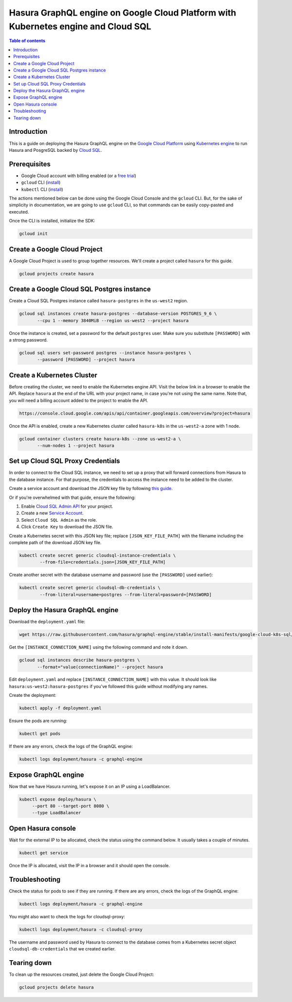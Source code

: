 .. meta::
   :description: Deploy Hasura GraphQL engine on Google Cloud Platform with Kubernetes engine and Cloud SQL
   :keywords: hasura, docs, guide, deployment, google cloud, kubernetes, cloud sql

.. _deploy_gc_kubernetes:

Hasura GraphQL engine on Google Cloud Platform with Kubernetes engine and Cloud SQL
===================================================================================

.. contents:: Table of contents
  :backlinks: none
  :depth: 1
  :local:

Introduction
------------

This is a guide on deploying the Hasura GraphQL engine on the `Google Cloud Platform
<https://cloud.google.com/>`__ using `Kubernetes engine
<https://cloud.google.com/kubernetes-engine/>`__ to run Hasura and PosgreSQL
backed by `Cloud SQL <https://cloud.google.com/sql/>`__. 

Prerequisites
-------------

- Google Cloud account with billing enabled (or a `free trial
  <https://cloud.google.com/free/>`__)
- ``gcloud`` CLI (`install <https://cloud.google.com/sdk/>`__)
- ``kubectl`` CLI (`install <https://kubernetes.io/docs/tasks/tools/install-kubectl/>`__)

The actions mentioned below can be done using the Google Cloud Console and the
``gcloud`` CLI. But, for the sake of simplicity in documentation, we are going
to use ``gcloud`` CLI, so that commands can be easily copy-pasted and executed. 

Once the CLI is installed, initialize the SDK:

.. code-block:: bash

   gcloud init

Create a Google Cloud Project
-----------------------------

A Google Cloud Project is used to group together resources. We'll create a
project called ``hasura`` for this guide.

.. code-block:: bash

   gcloud projects create hasura

Create a Google Cloud SQL Postgres instance
-------------------------------------------

Create a Cloud SQL Postgres instance called ``hasura-postgres`` in the
``us-west2`` region.

.. code-block:: bash

   gcloud sql instances create hasura-postgres --database-version POSTGRES_9_6 \
          --cpu 1 --memory 3840MiB --region us-west2 --project hasura

Once the instance is created, set a password for the default ``postgres`` user.
Make sure you substitute ``[PASSWORD]`` with a strong password.

.. code-block:: bash

   gcloud sql users set-password postgres --instance hasura-postgres \
          --password [PASSWORD] --project hasura

Create a Kubernetes Cluster
---------------------------

Before creating the cluster, we need to enable the Kubernetes engine API. Visit
the below link in a browser to enable the API. Replace ``hasura`` at the end
of the URL with your project name, in case you're not using the same name. Note
that, you will need a billing account added to the project to enable the API.

.. code-block:: bash

   https://console.cloud.google.com/apis/api/container.googleapis.com/overview?project=hasura

Once the API is enabled, create a new Kubernetes cluster called ``hasura-k8s``
in the ``us-west2-a`` zone with 1 node.

.. code-block:: bash

   gcloud container clusters create hasura-k8s --zone us-west2-a \
          --num-nodes 1 --project hasura

Set up Cloud SQL Proxy Credentials
----------------------------------

In order to connect to the Cloud SQL instance, we need to set up a proxy that will
forward connections from Hasura to the database instance. For that purpose, the
credentials to access the instance need to be added to the cluster.

Create a service account and download the JSON key file by following `this guide
<https://cloud.google.com/sql/docs/postgres/sql-proxy#create-service-account>`__.

Or if you're overwhelmed with that guide, ensure the following:

1. Enable `Cloud SQL Admin API
   <https://console.developers.google.com/apis/api/sqladmin.googleapis.com/overview?project=hasura>`__
   for your project.
2. Create a new `Service Account
   <https://console.cloud.google.com/iam-admin/serviceaccounts/?project=hasura>`__.
3. Select ``Cloud SQL Admin`` as the role.
4. Click ``Create Key`` to download the JSON file.

Create a Kubernetes secret with this JSON key file; replace
``[JSON_KEY_FILE_PATH]`` with the filename including the complete path of the
download JSON key file.

.. code-block:: bash

   kubectl create secret generic cloudsql-instance-credentials \
           --from-file=credentials.json=[JSON_KEY_FILE_PATH]

Create another secret with the database username and password (use the
``[PASSWORD]`` used earlier):

.. code-block:: bash

   kubectl create secret generic cloudsql-db-credentials \
           --from-literal=username=postgres --from-literal=password=[PASSWORD]

Deploy the Hasura GraphQL engine
--------------------------------

Download the ``deployment.yaml`` file:

.. code-block:: bash

   wget https://raw.githubusercontent.com/hasura/graphql-engine/stable/install-manifests/google-cloud-k8s-sql/deployment.yaml

Get the ``[INSTANCE_CONNECTION_NAME]`` using the following command and note it
down.

.. code-block:: bash

   gcloud sql instances describe hasura-postgres \
          --format="value(connectionName)" --project hasura

Edit ``deployment.yaml`` and replace ``[INSTANCE_CONNECTION_NAME]`` with this
value. It should look like ``hasura:us-west2:hasura-postgres`` if you've
followed this guide without modifying any names.

Create the deployment:

.. code-block:: bash

   kubectl apply -f deployment.yaml

Ensure the pods are running:

.. code-block:: bash

   kubectl get pods

If there are any errors, check the logs of the GraphQL engine:

.. code-block:: bash

   kubectl logs deployment/hasura -c graphql-engine

Expose GraphQL engine
---------------------

Now that we have Hasura running, let's expose it on an IP using a LoadBalancer.

.. code-block:: bash

   kubectl expose deploy/hasura \
        --port 80 --target-port 8080 \
        --type LoadBalancer


Open Hasura console
-------------------

Wait for the external IP to be allocated, check the status using the
command below. It usually takes a couple of minutes.

.. code-block:: bash

   kubectl get service

Once the IP is allocated, visit the IP in a browser and it should open the
console.

Troubleshooting
---------------

Check the status for pods to see if they are running. If there are any errors,
check the logs of the GraphQL engine:

.. code-block:: bash

   kubectl logs deployment/hasura -c graphql-engine

You might also want to check the logs for cloudsql-proxy:

.. code-block:: bash

   kubectl logs deployment/hasura -c cloudsql-proxy

The username and password used by Hasura to connect to the database comes from a
Kubernetes secret object ``cloudsql-db-credentials`` that we created earlier.

Tearing down
------------

To clean up the resources created, just delete the Google Cloud Project:

.. code-block:: bash

   gcloud projects delete hasura
